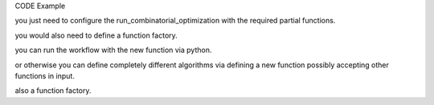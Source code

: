 

CODE Example


you just need to configure the run_combinatorial_optimization with the required partial functions.

you would also need to define a function factory.

you can run the workflow with the new function via python.

or otherwise you can define completely different algorithms via defining a new function possibly accepting other functions in input.

also a function factory.